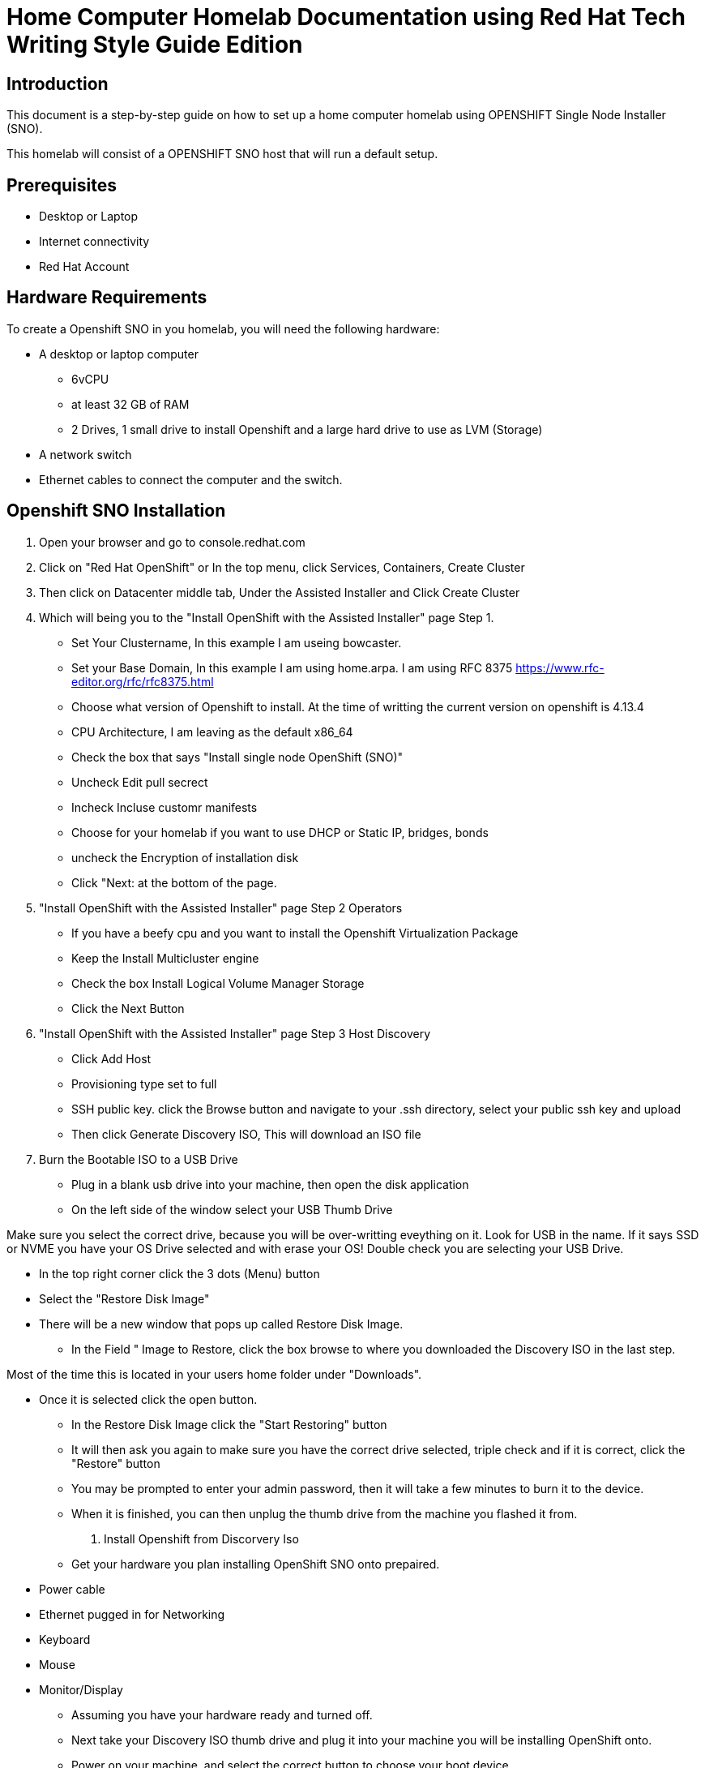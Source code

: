 = Home Computer Homelab Documentation using Red Hat Tech Writing Style Guide Edition


:REBUILT: Tuesday, July 18, 2023

== Introduction

This document is a step-by-step guide on how to set up a home computer homelab using  OPENSHIFT Single Node Installer (SNO). 

This homelab will consist of a OPENSHIFT SNO host that will run a default setup.

== Prerequisites

* Desktop or Laptop
* Internet connectivity
* Red Hat Account


== Hardware Requirements

To create a Openshift SNO in you homelab, you will need the following hardware:

* A desktop or laptop computer
** 6vCPU 
** at least 32 GB of RAM
** 2 Drives, 1 small drive to install Openshift and a large hard drive to use as LVM (Storage)
* A network switch
* Ethernet cables to connect the computer and the switch.

== Openshift SNO Installation

1. Open your browser and go to console.redhat.com
2. Click on "Red Hat OpenShift" or In the top menu, click Services, Containers, Create Cluster
3. Then click on Datacenter middle tab, Under the Assisted Installer and Click Create Cluster
4. Which will being you to the "Install OpenShift with the Assisted Installer" page Step 1.
* Set Your Clustername, In this example I am useing bowcaster.
* Set your Base Domain, In this example I am using home.arpa. I  am using RFC 8375 https://www.rfc-editor.org/rfc/rfc8375.html
* Choose what version of Openshift to install. At the time of writting the current version on openshift is 4.13.4
* CPU Architecture, I am leaving as the default x86_64
* Check the box that says "Install single node OpenShift (SNO)"
* Uncheck Edit pull secrect
* Incheck Incluse customr manifests
* Choose for your homelab if you want to use DHCP or Static IP, bridges, bonds
* uncheck the Encryption of installation disk
* Click "Next: at the bottom of the page.
5. "Install OpenShift with the Assisted Installer" page Step 2 Operators
* If you have a beefy cpu and you want to install the Openshift Virtualization Package
* Keep the Install Multicluster engine
* Check the box Install Logical Volume Manager Storage
* Click the Next Button
6. "Install OpenShift with the Assisted Installer" page Step 3 Host Discovery
* Click Add Host
* Provisioning type set to full
* SSH public key. click the Browse button and navigate to your .ssh directory, select your public ssh key and upload
* Then click Generate Discovery ISO, This will download an ISO file
7. Burn the Bootable ISO to a USB Drive
* Plug in a blank usb drive into your machine, then open the disk application
* On the left side of the window select your USB Thumb Drive
[WARNING]
====
Make sure you select the correct drive, because you will be over-writting eveything on it. 
Look for USB in the name. 
If it says SSD or NVME you have your OS Drive selected and with erase your OS!
Double check you are selecting your USB Drive.
====
* In the top right corner click the 3 dots (Menu) button
* Select the "Restore Disk Image"
* There will be a new window that pops up called Restore Disk Image. 
** In the Field " Image to Restore, click the box browse to where you downloaded the Discovery ISO in the last step. 
[TIP]
====
Most of the time this is located in your users home folder under "Downloads". 
====
** Once it is selected click the open button.
* In the Restore Disk Image click the "Start Restoring" button
* It will then ask you again to make sure you have the correct drive selected, triple check and if it is correct, click the "Restore" button
* You may be prompted to enter your admin password, then it will take a few minutes to burn it to the device.
* When it is finished, you can then unplug the thumb drive from the machine you flashed it from.
8. Install Openshift from Discorvery Iso
* Get your hardware you plan installing OpenShift SNO onto prepaired.
** Power cable
** Ethernet pugged in for Networking
** Keyboard
** Mouse
** Monitor/Display
* Assuming you have your hardware ready and turned off.
* Next take your Discovery ISO thumb drive and plug it into your machine you will be installing OpenShift onto.
* Power on your machine, and select the correct button to choose your boot device.
[TIP]
====
Common keys for accessing the Boot Menu are Esc, F2, F10, or F12, depending on the computer or motherboard manufacturer.
* Framework Laptop Boot Key is F12
* Lenovo Boot Key is Enter 
* Beelink mini pc is F7
* Intel NUC is F10
====
* Find your USB Drive listed on the boot options and select to boot to it.
at this point, it should start to boot into the Discovery ISO.
9. Back to the Browser with Red Hat Console 
* After about 5 minutes you should be able to look at your other laptop at Browser that you have the Red Hat Console window up.
* In the Middle of the Screen there should be a "Waiting for host"






